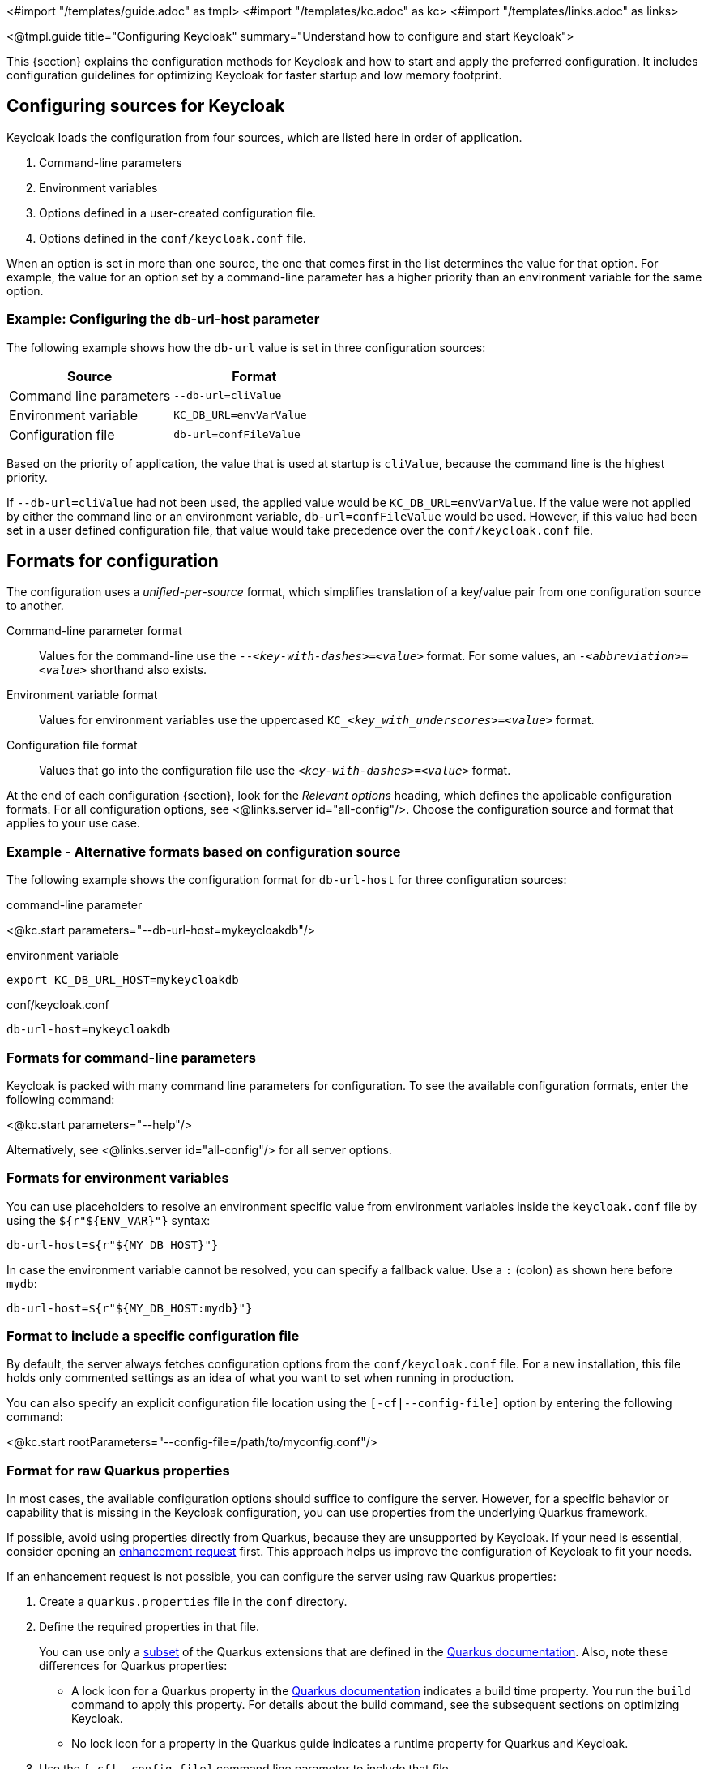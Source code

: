 <#import "/templates/guide.adoc" as tmpl>
<#import "/templates/kc.adoc" as kc>
<#import "/templates/links.adoc" as links>

<@tmpl.guide
title="Configuring Keycloak"
summary="Understand how to configure and start Keycloak">

This {section} explains the configuration methods for Keycloak and how to start and apply the preferred configuration. It includes configuration guidelines for optimizing Keycloak for faster startup and low memory footprint.

== Configuring sources for Keycloak
Keycloak loads the configuration from four sources, which are listed here in order of application. 

. Command-line parameters
. Environment variables
. Options defined in a user-created configuration file.
. Options defined in the `conf/keycloak.conf` file.

When an option is set in more than one source, the one that comes first in the list determines the value for that option. For example, the value for an option set by a command-line parameter has a higher priority than an environment variable for the same option.

=== Example: Configuring the db-url-host parameter

The following example shows how the `db-url` value is set in three configuration sources:

|===
|*Source* | *Format*

|Command line parameters
|`--db-url=cliValue`

|Environment variable
|`KC_DB_URL=envVarValue`

|Configuration file
|`db-url=confFileValue`
|===

Based on the priority of application, the value that is used at startup is `cliValue`, because the command line is the highest priority.

If `--db-url=cliValue` had not been used, the applied value would be `KC_DB_URL=envVarValue`. If the value were not applied by either the command line or an environment variable, `db-url=confFileValue` would be used. However, if this value had been set in a user defined configuration file, that value would take precedence over the `conf/keycloak.conf` file.

== Formats for configuration
The configuration uses a _unified-per-source_ format, which simplifies translation of a key/value pair from one configuration source to another.

Command-line parameter format:: Values for the command-line use the `--_<key-with-dashes>_=_<value>_` format. For some values, an `-_<abbreviation>_=_<value>_` shorthand also exists.

Environment variable format:: Values for environment variables use the uppercased `KC++_++__<key_with_underscores>__=_<value>_` format.

Configuration file format:: Values that go into the configuration file use the `_<key-with-dashes>_=_<value>_` format.

At the end of each configuration {section}, look for the _Relevant
options_ heading, which defines the applicable configuration
formats. For all configuration options, see <@links.server
id="all-config"/>.  Choose the configuration source and format that applies to your use case.

=== Example - Alternative formats based on configuration source
The following example shows the configuration format for `db-url-host` for three configuration sources:

.command-line parameter
<@kc.start parameters="--db-url-host=mykeycloakdb"/>

.environment variable
[source]
----
export KC_DB_URL_HOST=mykeycloakdb
----

.conf/keycloak.conf
[source]
----
db-url-host=mykeycloakdb
----

=== Formats for command-line parameters

Keycloak is packed with many command line parameters for configuration. To see the available configuration formats, enter the following command:

<@kc.start parameters="--help"/>

Alternatively, see <@links.server id="all-config"/> for all server options.

=== Formats for environment variables
You can use placeholders to resolve an environment specific value from environment variables inside the `keycloak.conf` file by using the `${r"++${ENV_VAR}++"}` syntax:

[source]
----
db-url-host=${r"${MY_DB_HOST}"}
----

In case the environment variable cannot be resolved, you can specify a fallback value. Use a `:` (colon) as shown here before  `mydb`:
[source, bash]
----
db-url-host=${r"${MY_DB_HOST:mydb}"}
----

=== Format to include a specific configuration file

By default, the server always fetches configuration options from the `conf/keycloak.conf` file. For a new installation, this file holds only commented settings as an idea of what you want to set when running in production.

You can also specify an explicit configuration file location using the `[-cf|--config-file]` option by entering the following command:

<@kc.start rootParameters="--config-file=/path/to/myconfig.conf"/>

=== Format for raw Quarkus properties
In most cases, the available configuration options should suffice to configure the server. 
However, for a specific behavior or capability that is missing in the Keycloak configuration, you can use properties from the underlying Quarkus framework.

If possible, avoid using properties directly from Quarkus, because they are unsupported by Keycloak. If your need is essential, consider opening an https://github.com/keycloak/keycloak/issues/new?assignees=&labels=kind%2Fenhancement%2Cstatus%2Ftriage&template=enhancement.yml[enhancement request] first.  This approach helps us improve the configuration of Keycloak to fit your needs.

If an enhancement request is not possible, you can configure the server using raw Quarkus properties:

. Create a `quarkus.properties` file in the `conf` directory.
. Define the required properties in that file.
+
You can use only a https://github.com/keycloak/keycloak/blob/main/quarkus/runtime/pom.xml#L17[subset] of the Quarkus extensions that are defined in the https://quarkus.io/guides/all-config[Quarkus documentation]. Also, note these differences for Quarkus properties:

* A lock icon for a Quarkus property in the https://quarkus.io/guides/all-config[Quarkus documentation] indicates a build time property.  You run the `build` command to apply this property. For details about the build command, see the subsequent sections on optimizing Keycloak.
* No lock icon for a property in the Quarkus guide indicates a runtime property for Quarkus and Keycloak. 

. Use the `[-cf|--config-file]` command line parameter to include that file.

Note that some Quarkus properties are already mapped in the Keycloak configuration, such as `quarkus.http.port` and similar essential properties. If the property is used by Keycloak, defining that property key in `quarkus.properties` has no effect. The Keycloak configuration value takes precedence over the Quarkus property value.

== Starting Keycloak
You can start Keycloak in `development mode` or `production mode`. Each mode offers different defaults for the intended environment.

=== Starting Keycloak in development mode
Use development mode to try out Keycloak for the first time to get it up and running quickly. This mode offers convenient defaults for developers, such as for developing a new Keycloak theme.

To start in development mode, enter the following command:

<@kc.startdev parameters=""/>

.Defaults
Development mode sets the following default configuration:

* HTTP is enabled
* Strict hostname resolution is disabled
* Cache is set to local (No distributed cache mechanism used for high availability)
* Theme-caching and template-caching is disabled

=== Starting Keycloak in production mode
Use production mode for deployments of Keycloak in production environments. This mode follows a _secure by default_ principle.

To start in production mode, enter the following command:

<@kc.start parameters=""/>

Without further configuration, this command will not start Keycloak and show you an error instead. This response is done on purpose, because Keycloak follows a _secure by default_ principle. Production mode expects a hostname to be set up and an HTTPS/TLS setup to be available when started.

.Defaults
Production mode sets the following defaults:

* HTTP is disabled as transport layer security (HTTPS) is essential
* Hostname configuration is expected
* HTTPS/TLS configuration is expected

Before deploying Keycloak in a production environment, make sure to follow the steps outlined in <@links.server id="configuration-production"/>.

By default, example configuration options for the production mode are commented out in the default `conf/keycloak.conf` file. These options give you an idea about the main configuration to consider when running Keycloak in production.

== Creating the initial admin user
You can create the initial admin user by using the web frontend, which you access using a local connection (localhost). You can instead create this user by using environment variables. Set `KEYCLOAK_ADMIN=_<username>_` for the initial admin username and `KEYCLOAK_ADMIN_PASSWORD=_<password>_` for the initial admin password.

Keycloak parses these values at first startup to create an initial user with administrative rights.
Once the first user with administrative rights exists, you can use the Admin Console or the command line tool `kcadm.[sh|bat]` to create additional users.

If the initial administrator already exists and the environment variables are still present at startup, an error message stating the failed creation of the initial administrator is shown in the logs. Keycloak ignores the values and starts up correctly.

== Optimize the Keycloak startup
We recommend optimizing Keycloak to provide faster startup and better memory consumption before deploying Keycloak in a production environment. This section describes how to apply Keycloak optimizations for the best performance and runtime behavior.

=== Creating an optimized Keycloak build
By default, when you use the `start` or `start-dev` command, Keycloak runs a `build` command under the covers for convenience reasons.  

This `build` command performs a set of optimizations for the startup and runtime behavior. The build process can take a few seconds. Especially when running Keycloak in containerized environments such as Kubernetes or OpenShift, startup time is important. To avoid losing that time, run a `build` explicity before starting up, such as a separate step in a CI/CD pipeline.

==== First step: Run a build explicitly
To run a `build`, enter the following command:

<@kc.build parameters="<build-options>"/>

This command shows `build options` that you enter. Keycloak distinguishes between **build options**, that are usable when running the `build` command, and **configuration options**, that are usable when starting up the server.

For a non-optimized startup of Keycloak, this distinction has no effect. However, if you run a build before the startup,  only a subset of options is available to the build command. The restriction is due to the build options getting persisted into an optimized Keycloak image. For example, configuration for credentials such as `db-password` must not get persisted for security reasons.

Build options are marked in <@links.server id="all-config"/> with a tool icon.
To find available build options, see https://www.keycloak.org/server/all-config?f=build[All configuration page with build options selected] or enter the following command:

<@kc.build parameters="--help"/>

.Example: Run a `build` to set the database to PostgreSQL before startup
<@kc.build parameters="--db=postgres"/>

==== Second step: Start Keycloak using `--optimized`
After a successful build, you can start Keycloak and turn off the default startup behavior by entering the following command:

<@kc.start parameters="--optimized <configuration-options>"/>

The `--optimized` parameter tells Keycloak to assume a pre-built, already optimized Keycloak image is used. As a result, Keycloak avoids checking for and running a build directly at startup, which saves time.

You can enter all configuration options at startup; these options are the ones in <@links.server id="all-config"/> that are **not** marked with a tool icon.

* If a build option is found at startup with a value that is equal to the value used when entering the `build`, that option gets silently ignored when you use the `--optimized` parameter.
* If that option has a different value than the value used when a build was entered, a warning appers in the logs and the previously built value is used. For this value to take effect, run a new `build` before starting.

.Create an optimized build

The following example shows the creation of an optimized build followed by the use of the `--optimized` parameter when starting Keycloak.

. Set the build option for the PostgreSQL database vendor using the build command
+
    <@kc.build parameters="--db=postgres"/>

. Set the runtime configuration options for postgres in the `conf/keycloak.conf` file.
+
[source]
----
db-url-host=keycloak-postgres
db-username=keycloak
db-password=change_me
hostname=mykeycloak.acme.com
https-certificate-file
----

. Start the server with the optimized parameter
+
    <@kc.start parameters="--optimized"/>

You can achieve most optimizations to startup and runtime behavior by using the `build` command. Also, by using the `keycloak.conf` file as a configuration source, you avoid some steps at startup that would otherwise require command line parameters, such as initializing the CLI itself. As a result, the server starts up even faster.

== Underlying concepts
This section gives an overview of the underlying concepts Keycloak uses, especially when it comes to optimizing the startup.

Keycloak uses the Quarkus framework and a re-augmentation/mutable-jar approach under the covers. This process is started when a `build` command is run.

The following are some optimizations performed by the `build` command:

* A new closed-world assumption about installed providers is created, meaning that no need exists to re-create the registry and initialize the factories at every Keycloak startup.
* Configuration files are pre-parsed to reduce I/O when starting the server.
* Database specific resources are configured and prepared to run against a certain database vendor.
* By persisting build options into the server image, the server does not perform any additional step to interpret configuration options and (re)configure itself.

You can read more at the specific https://quarkus.io/guides/reaugmentation[Quarkus guide]

</@tmpl.guide>
